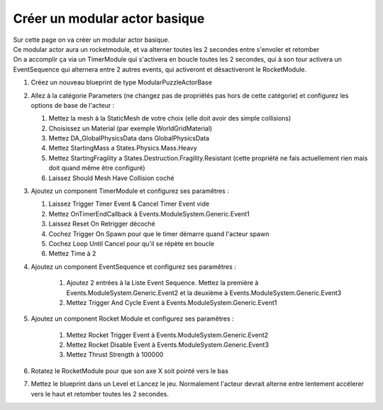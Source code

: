 Créer un modular actor basique
===============================

| Sur cette page on va créer un modular actor basique.

| Ce modular actor aura un rocketmodule, et va alterner toutes les 2 secondes entre s'envoler et retomber
| On a accomplir ça via un TimerModule qui s'activera en boucle toutes les 2 secondes, qui à son tour activera un EventSequence qui alternera entre 2 autres events, qui activeront et désactiveront le RocketModule.

#. Créez un nouveau blueprint de type ModularPuzzleActorBase
#. Allez à la catégorie Parameters (ne changez pas de propriétés pas hors de cette catégorie) et configurez les options de base de l'acteur : 

   #. Mettez la mesh à la StaticMesh de votre choix (elle doit avoir des simple collisions)
   #. Choisissez un Material (par exemple WorldGridMaterial)
   #. Mettez DA_GlobalPhysicsData dans GlobalPhysicsData
   #. Mettez StartingMass a States.Physics.Mass.Heavy
   #. Mettez StartingFragility a States.Destruction.Fragility.Resistant (cette propriété ne fais actuellement rien mais doit quand même être configuré)
   #. Laissez Should Mesh Have Collision coché

#. Ajoutez un component TimerModule et configurez ses paramêtres :

   #. Laissez Trigger Timer Event & Cancel Timer Event vide
   #. Mettez OnTimerEndCallback à Events.ModuleSystem.Generic.Event1
   #. Laissez Reset On Retrigger décoché
   #. Cochez Trigger On Spawn pour que le timer démarre quand l'acteur spawn
   #. Cochez Loop Until Cancel pour qu'il se répète en boucle
   #. Mettez Time à 2

#. Ajoutez un component EventSequence et configurez ses paramêtres :

    #. Ajoutez 2 entrées à la Liste Event Sequence. Mettez la première à Events.ModuleSystem.Generic.Event2 et la deuxième à Events.ModuleSystem.Generic.Event3
    #. Mettez Trigger And Cycle Event à Events.ModuleSystem.Generic.Event1

#. Ajoutez un component Rocket Module et configurez ses paramêtres : 

    #. Mettez Rocket Trigger Event à Events.ModuleSystem.Generic.Event2
    #. Mettez Rocket Disable Event à Events.ModuleSystem.Generic.Event3
    #. Mettez Thrust Strength à 100000

#. Rotatez le RocketModule pour que son axe X soit pointé vers le bas
#. Mettez le blueprint dans un Level et Lancez le jeu. Normalement l'acteur devrait alterne entre lentement accélerer vers le haut et retomber toutes les 2 secondes.